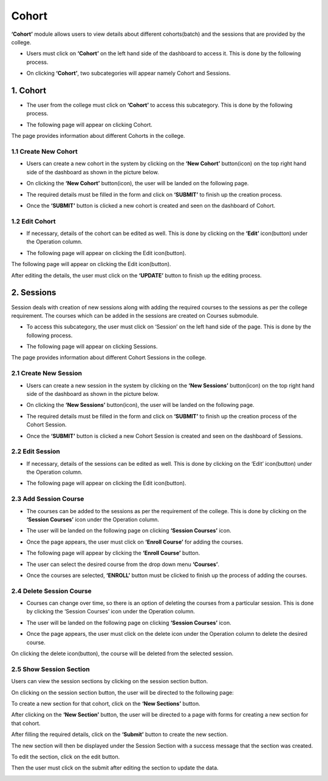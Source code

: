 Cohort
=======

**‘Cohort’** module allows users to view details about different cohorts(batch) and the sessions that are provided by the college.

* Users must click on **‘Cohort’** on the left hand side of the dashboard to access it. This is done by the following process.

.. image:: ./../../images/academic/image116.png

* On clicking **‘Cohort’**, two subcategories will appear namely Cohort and Sessions.

.. image:: ./../../images/academic/image118.png


1. Cohort
---------

* The user from the college must click on **‘Cohort’** to access this subcategory. This is done by the following process.

.. image:: ./../../images/academic/image120.png

* The following page will appear on clicking Cohort.

.. image:: ./../../images/academic/image122.png

The page provides information about different Cohorts in the college.

1.1 Create New Cohort
^^^^^^^^^^^^^^^^^^^^^^

* Users can create a new cohort in the system by clicking on the **‘New Cohort’** button(icon) on the top right hand side of the dashboard as shown in the picture below.

.. image:: ./../../images/academic/image124.png

* On clicking the **‘New Cohort’** button(icon), the user will be landed on the following page.

.. image:: ./../../images/academic/image126.png

* The required details must be filled in the form and click on **‘SUBMIT’** to finish up the creation process.

.. image:: ./../../images/academic/image128.png

* Once the **‘SUBMIT’** button is clicked a new cohort is created and seen on the dashboard of Cohort.

.. image:: ./../../images/academic/image129.png

1.2 Edit Cohort
^^^^^^^^^^^^^^^^^^

* If necessary, details of the cohort can be edited as well. This is done by clicking on the **‘Edit’** icon(button) under the Operation column.

.. image:: ./../../images/academic/image130.png

* The following page will appear on clicking the Edit icon(button).

The following page will appear on clicking the Edit icon(button).

.. image:: ./../../images/academic/image112.png

After editing the details, the user must click on the **‘UPDATE’** button to finish up the editing process.

2. Sessions
------------

Session deals with creation of new sessions along with adding the required courses to the sessions as per the college requirement. The courses which can be added in the sessions are created on Courses submodule.

* To access this subcategory, the user must click on ‘Session’ on the left hand side of the page. This is done by the following process.

.. image:: ./../../images/academic/image96.png

* The following page will appear on clicking Sessions.

.. image:: ./../../images/academic/image6.png

The page provides information about different Cohort Sessions in the college.

2.1 Create New Session
^^^^^^^^^^^^^^^^^^^^^^

* Users can create a new session in the system by clicking on the **‘New Sessions’** button(icon) on the top right hand side of the dashboard as shown in the picture below.

.. image:: ./../../images/academic/image99.png

* On clicking the **‘New Sessions’** button(icon), the user will be landed on the following page.

.. image:: ./../../images/academic/image101.png

* The required details must be filled in the form and click on **‘SUBMIT’** to finish up the creation process of the Cohort Session.

.. image:: ./../../images/academic/image103.png

* Once the **‘SUBMIT’** button is clicked a new Cohort Session is created and seen on the dashboard of Sessions.

.. image:: ./../../images/academic/image105.png

2.2 Edit Session
^^^^^^^^^^^^^^^^^^

* If necessary, details of the sessions can be edited as well. This is done by clicking on the ‘Edit’ icon(button) under the Operation column.

.. image:: ./../../images/academic/image107.png

* The following page will appear on clicking the Edit icon(button).

.. image:: ./../../images/academic/image109.png

2.3 Add Session Course
^^^^^^^^^^^^^^^^^^^^^^

* The courses can be added to the sessions as per the requirement of the college. This is done by clicking on the **‘Session Courses’** icon under the Operation column.

.. image:: ./../../images/academic/image110.png

* The user will be landed on the following page on clicking **‘Session Courses’** icon.

.. image:: ./../../images/academic/image93.png

* Once the page appears, the user must click on **‘Enroll Course’** for adding the courses.

.. image:: ./../../images/academic/image94.png

* The following page will appear by clicking the **‘Enroll Course’** button.

.. image:: ./../../images/academic/image158.png


* The user can select the desired course from the drop down menu **‘Courses’**.

.. image:: ./../../images/academic/image160.png

* Once the courses are selected, **‘ENROLL’** button must be clicked to finish up the process of adding the courses.

.. image:: ./../../images/academic/image162.png

2.4 Delete Session Course
^^^^^^^^^^^^^^^^^^^^^^^^^^

* Courses can change over time, so there is an option of deleting the courses from a particular session. This is done by clicking the ‘Session Courses’ icon under the Operation column.

.. image:: ./../../images/academic/image110.png

* The user will be landed on the following page on clicking **‘Session Courses’** icon.

.. image:: ./../../images/academic/image93.png

* Once the page appears, the user must click on the delete icon under the Operation column to delete the desired course.

.. image:: ./../../images/academic/image166.png

On clicking the delete icon(button), the course will be deleted from the selected session.

2.5 Show Session Section
^^^^^^^^^^^^^^^^^^^^^^^^^^
Users can view the session sections by clicking on the session section button.

.. image:: ./../../images/academic/image182.png

On clicking on the session section button, the user will be directed to the following page:

.. image:: ./../../images/academic/image17.png

To create a new section for that cohort, click on the **‘New Sections’** button.

.. image:: ./../../images/academic/image14.png

After clicking on the **‘New Section’** button, the user will be directed to a page with forms for creating  a new section for that cohort.

.. image:: ./../../images/academic/image20.png

After filling the required details, click on the **‘Submit’** button to create the new section.

.. image:: ./../../images/academic/image9.png

The new section will then be displayed under the Session Section with a success message that the section was created.


To edit the section, click on the edit button.

.. image:: ./../../images/academic/image5.png

Then the user must click on the submit after editing the section to update the data.

.. image:: ./../../images/academic/image3.png